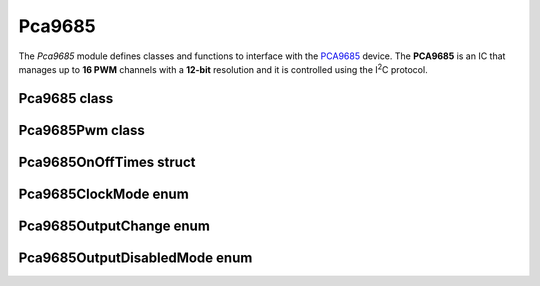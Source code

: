 
Pca9685
=======

The `Pca9685` module defines classes and functions to interface with the
`PCA9685 <https://www.nxp.com/products/power-management/lighting-driver-and-controller-ics/led-controllers/16-channel-12-bit-pwm-fm-plus-ic-bus-led-controller:PCA9685>`_
device. The **PCA9685** is an IC that manages up to **16 PWM** channels with a **12-bit** resolution and
it is controlled using the I\ :sup:`2`\ C protocol.

Pca9685 class
-------------

.. doxygenclass:: rfs::Pca9685
   :members:

Pca9685Pwm class
----------------

.. doxygenclass:: rfs::Pca9685Pwm
   :members:

Pca9685OnOffTimes struct
------------------------

.. doxygenstruct:: rfs::Pca9685OnOffTimes
   :members:

Pca9685ClockMode enum
---------------------

.. doxygenenum:: rfs::Pca9685ClockMode
   :project: RobotsFromScratch

Pca9685OutputChange enum
------------------------

.. doxygenenum:: rfs::Pca9685OutputChange
   :project: RobotsFromScratch

Pca9685OutputDisabledMode enum
------------------------------

.. doxygenenum:: rfs::Pca9685OutputDisabledMode
   :project: RobotsFromScratch